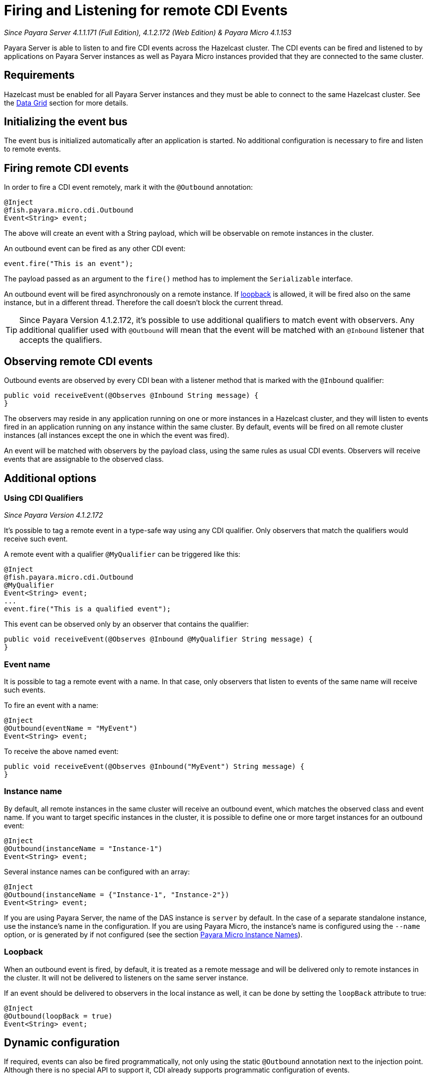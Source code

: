 [[firing-and-listening-for-remote-cdi-events]]
= Firing and Listening for remote CDI Events

_Since Payara Server 4.1.1.171 (Full Edition), 4.1.2.172 (Web Edition) & Payara Micro 4.1.153_

Payara Server is able to listen to and fire CDI events across the
Hazelcast cluster. The CDI events can be fired and listened to by
applications on Payara Server instances as well as Payara Micro
instances provided that they are connected to the same cluster.

[[requirements]]
== Requirements

Hazelcast must be enabled for all Payara Server instances and they must be able to connect to the same Hazelcast cluster. See the xref:../hazelcast/README.adoc[Data Grid] section for more details.


[[initializing-the-event-bus]]
== Initializing the event bus

The event bus is initialized automatically after an application is
started. No additional configuration is necessary to fire and listen to
remote events.

[[firing-remote-cdi-events]]
== Firing remote CDI events

In order to fire a CDI event remotely, mark it with the `@Outbound`
annotation:

[source, java]
----
@Inject
@fish.payara.micro.cdi.Outbound
Event<String> event;
----

The above will create an event with a String payload, which will be
observable on remote instances in the cluster.

An outbound event can be fired as any other CDI event:

[source, java]
----
event.fire("This is an event");
----

The payload passed as an argument to the `fire()` method has to
implement the `Serializable` interface.

An outbound event will be fired asynchronously on a remote instance. If
xref:#loopback[loopback] is allowed, it will be fired also on the same
instance, but in a different thread. Therefore the call doesn't block
the current thread.

TIP: Since Payara Version 4.1.2.172, it's possible to use additional qualifiers to match
event with observers. Any additional qualifier used with `@Outbound`
will mean that the event will be matched with an `@Inbound` listener that accepts the qualifiers.

[[observing-remote-cdi-events]]
== Observing remote CDI events

Outbound events are observed by every CDI bean with a listener method
that is marked with the `@Inbound` qualifier:

[source, java]
----
public void receiveEvent(@Observes @Inbound String message) {
}
----

The observers may reside in any application running on one or more
instances in a Hazelcast cluster, and they will listen to events fired
in an application running on any instance within the same cluster. By
default, events will be fired on all remote cluster instances (all
instances except the one in which the event was fired).

An event will be matched with observers by the payload class, using the
same rules as usual CDI events. Observers will receive events that are
assignable to the observed class.

[[additional-options]]
== Additional options

[[qualifiers]]
=== Using CDI Qualifiers

_Since Payara Version 4.1.2.172_

It's possible to tag a remote event in a type-safe way using any 
CDI qualifier. Only observers that match the qualifiers would receive 
such event.

A remote event with a qualifier `@MyQualifier` can be triggered like this:

[source, java]
----
@Inject
@fish.payara.micro.cdi.Outbound
@MyQualifier
Event<String> event;
...
event.fire("This is a qualified event");
----

This event can be observed only by an observer that contains the qualifier:

[source, java]
----
public void receiveEvent(@Observes @Inbound @MyQualifier String message) {
}
----



[[event-name]]
=== Event name

It is possible to tag a remote event with a name. In that case, only
observers that listen to events of the same name will receive such
events.

To fire an event with a name:

[source, java]
----
@Inject
@Outbound(eventName = "MyEvent")
Event<String> event;
----

To receive the above named event:

[source, java]
----
public void receiveEvent(@Observes @Inbound("MyEvent") String message) {
}
----

[[instance-name]]
=== Instance name

By default, all remote instances in the same cluster will receive an
outbound event, which matches the observed class and event name. If you
want to target specific instances in the cluster, it is possible to
define one or more target instances for an outbound event:

[source, java]
----
@Inject
@Outbound(instanceName = "Instance-1")
Event<String> event;
----

Several instance names can be configured with an array:

[source, java]
----
@Inject
@Outbound(instanceName = {"Instance-1", "Instance-2"})
Event<String> event;
----

If you are using Payara Server, the name of the DAS instance is `server`
by default. In the case of a separate standalone instance, use the
instance's name in the configuration. If you are using Payara Micro, the
instance's name is configured using the `--name` option, or is generated
by if not configured (see the section xref:/documentation/payara-micro/configuring/instance-names.adoc[Payara Micro Instance
Names]).

[[loopback]]
=== Loopback

When an outbound event is fired, by default, it is treated as a remote
message and will be delivered only to remote instances in the cluster.
It will not be delivered to listeners on the same server instance.

If an event should be delivered to observers in the local instance as
well, it can be done by setting the `loopBack` attribute to true:

[source, java]
----
@Inject
@Outbound(loopBack = true)
Event<String> event;
----

[[dynamic-configuration]]
== Dynamic configuration

If required, events can also be fired programmatically, not only
using the static `@Outbound` annotation next to the injection point.
Although there is no special API to support it, CDI already supports
programmatic configuration of events.

The following is an example of how to configure and fire an outbound
event programmatically without using any injection points:

[source, java]
----
CDI.current().getBeanManager().fireEvent("This is an event", new Outbound() {
    @Override
    public String eventName() {
        return System.getProperty("eventname");
    }

    @Override
    public boolean loopBack() {
        return Boolean.getBoolean(System.getProperty("loopback"));
    }

    @Override
    public String instanceName() {
        return System.getProperty("instanceName");
    }

    @Override
    public Class<? extends Annotation> annotationType() {
        return this.getClass();
    }
});
----

The above code creates a dynamic instance of the
`@Outbound` annotation and fires the event `"This is an event"`
using a bean manager retrieve via a static `CDI.current`()` method.
